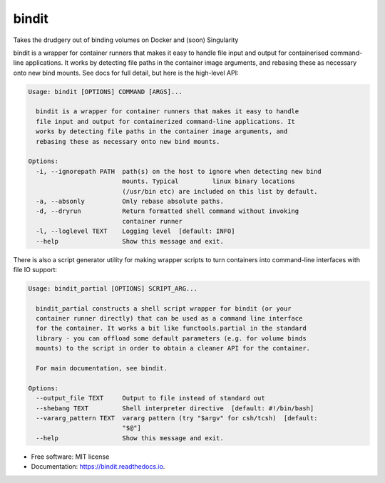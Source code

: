 ======
bindit
======


.. image:: https://img.shields.io/pypi/v/bindit.svg
        :target: https://pypi.python.org/pypi/bindit

.. image:: https://img.shields.io/travis/jooh/bindit.svg
        :target: https://travis-ci.org/jooh/bindit

.. image:: https://readthedocs.org/projects/bindit/badge/?version=latest
        :target: https://bindit.readthedocs.io/en/latest/?badge=latest
        :alt: Documentation Status


Takes the drudgery out of binding volumes on Docker and (soon) Singularity

bindit is a wrapper for container runners that makes it easy to handle file input and
output for containerised command-line applications. It works by detecting file paths in
the container image arguments, and rebasing these as necessary onto new bind mounts. See
docs for full detail, but here is the high-level API:

.. code-block:: console
   
   Usage: bindit [OPTIONS] COMMAND [ARGS]...

     bindit is a wrapper for container runners that makes it easy to handle
     file input and output for containerized command-line applications. It
     works by detecting file paths in the container image arguments, and
     rebasing these as necessary onto new bind mounts.

   Options:
     -i, --ignorepath PATH  path(s) on the host to ignore when detecting new bind
                            mounts. Typical         linux binary locations
                            (/usr/bin etc) are included on this list by default.
     -a, --absonly          Only rebase absolute paths.
     -d, --dryrun           Return formatted shell command without invoking
                            container runner
     -l, --loglevel TEXT    Logging level  [default: INFO]
     --help                 Show this message and exit.

There is also a script generator utility for making wrapper scripts to turn containers
into command-line interfaces with file IO support:

.. code-block:: console

   Usage: bindit_partial [OPTIONS] SCRIPT_ARG...

     bindit_partial constructs a shell script wrapper for bindit (or your
     container runner directly) that can be used as a command line interface
     for the container. It works a bit like functools.partial in the standard
     library - you can offload some default parameters (e.g. for volume binds
     mounts) to the script in order to obtain a cleaner API for the container.

     For main documentation, see bindit.

   Options:
     --output_file TEXT     Output to file instead of standard out
     --shebang TEXT         Shell interpreter directive  [default: #!/bin/bash]
     --vararg_pattern TEXT  vararg pattern (try "$argv" for csh/tcsh)  [default:
                            "$@"]
     --help                 Show this message and exit.

* Free software: MIT license
* Documentation: https://bindit.readthedocs.io.
